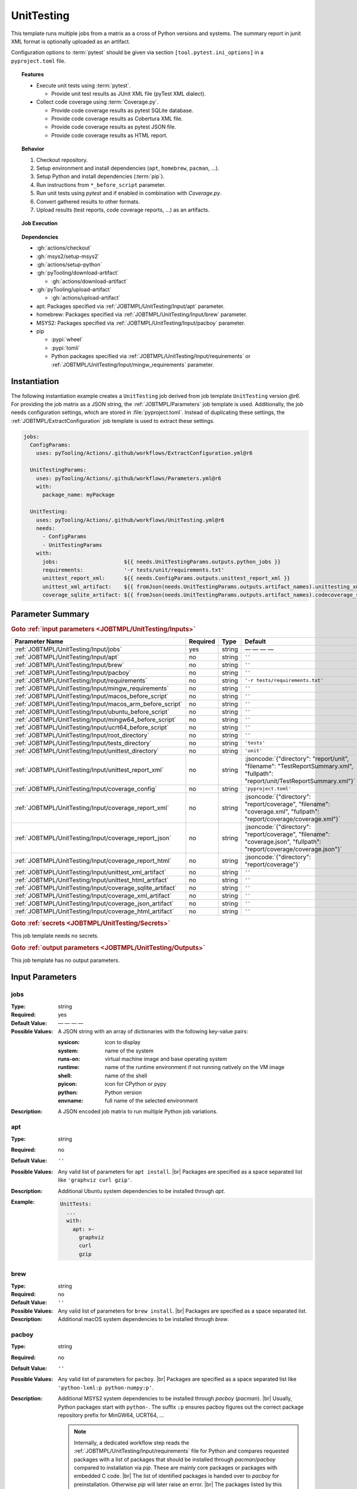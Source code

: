 .. _JOBTMPL/UnitTesting:
.. index::
   single: pytest; UnitTesting Template
   single: Coverage.py; UnitTesting Template
   single: GitHub Action Reusable Workflow; UnitTesting Template

UnitTesting
###########

This template runs multiple jobs from a matrix as a cross of Python versions and systems. The summary report in junit
XML format is optionally uploaded as an artifact.

Configuration options to :term:`pytest` should be given via section ``[tool.pytest.ini_options]`` in a
``pyproject.toml`` file.

.. topic:: Features

   * Execute unit tests using :term:`pytest`.

     * Provide unit test results as JUnit XML file (pyTest XML dialect).

   * Collect code coverage using :term:`Coverage.py`.

     * Provide code coverage results as pytest SQLite database.
     * Provide code coverage results as Cobertura XML file.
     * Provide code coverage results as pytest JSON file.
     * Provide code coverage results as HTML report.

.. topic:: Behavior

   1. Checkout repository.
   2. Setup environment and install dependencies (``apt``, ``homebrew``, ``pacman``, ...).
   3. Setup Python and install dependencies (:term:`pip`).
   4. Run instructions from ``*_before_script`` parameter.
   5. Run unit tests using *pytest* and if enabled in combination with *Coverage.py*.
   6. Convert gathered results to other formats.
   7. Upload results (test reports, code coverage reports, ...) as an artifacts.

.. topic:: Job Execution

   .. image:: ../../_static/pyTooling-Actions-UnitTesting.png
      :width: 600px

.. topic:: Dependencies

   * :gh:`actions/checkout`
   * :gh:`msys2/setup-msys2`
   * :gh:`actions/setup-python`
   * :gh:`pyTooling/download-artifact`

     * :gh:`actions/download-artifact`

   * :gh:`pyTooling/upload-artifact`

     * :gh:`actions/upload-artifact`

   * apt: Packages specified via :ref:`JOBTMPL/UnitTesting/Input/apt` parameter.
   * homebrew: Packages specified via :ref:`JOBTMPL/UnitTesting/Input/brew` parameter.
   * MSYS2: Packages specified via :ref:`JOBTMPL/UnitTesting/Input/pacboy` parameter.
   * pip

     * :pypi:`wheel`
     * :pypi:`tomli`
     * Python packages specified via :ref:`JOBTMPL/UnitTesting/Input/requirements` or
       :ref:`JOBTMPL/UnitTesting/Input/mingw_requirements` parameter.


.. _JOBTMPL/UnitTesting/Instantiation:

Instantiation
*************

The following instantiation example creates a ``UnitTesting`` job derived from job template ``UnitTesting`` version
`@r6`. For providing the job matrix as a JSON string, the :ref:`JOBTMPL/Parameters` job template is used. Additionally,
the job needs configuration settings, which are stored in :file:`pyproject.toml`. Instead of duplicating these settings,
the :ref:`JOBTMPL/ExtractConfiguration` job template is used to extract these settings.

.. code-block:: yaml

   jobs:
     ConfigParams:
       uses: pyTooling/Actions/.github/workflows/ExtractConfiguration.yml@r6

     UnitTestingParams:
       uses: pyTooling/Actions/.github/workflows/Parameters.yml@r6
       with:
         package_name: myPackage

     UnitTesting:
       uses: pyTooling/Actions/.github/workflows/UnitTesting.yml@r6
       needs:
         - ConfigParams
         - UnitTestingParams
       with:
         jobs:                     ${{ needs.UnitTestingParams.outputs.python_jobs }}
         requirements:             '-r tests/unit/requirements.txt'
         unittest_report_xml:      ${{ needs.ConfigParams.outputs.unittest_report_xml }}
         unittest_xml_artifact:    ${{ fromJson(needs.UnitTestingParams.outputs.artifact_names).unittesting_xml }}
         coverage_sqlite_artifact: ${{ fromJson(needs.UnitTestingParams.outputs.artifact_names).codecoverage_sqlite }}


.. seealso::

   :ref:`JOBTMPL/Parameters`
     ``Parameters`` is usually used to pre-compute the job matrix as a JSON string with all system |times| environment
     |times| Python version combinations.
   :ref:`JOBTMPL/PublishTestResults`
     ``PublishTestResults`` can be used to merge all JUnit test reports into one file.
   :ref:`JOBTMPL/PublishCoverageResults`
     ``PublishCoverageResults`` can be used to merge all code coverage reports into one file.


.. _JOBTMPL/UnitTesting/Parameters:

Parameter Summary
*****************

.. # |unittest_report_xml| code-block:: json

                         { "directory": "report/unit",
                            "filename":  "TestReportSummary.xml",
                            "fullpath":  "report/unit/TestReportSummary.xml"
                         }


.. rubric:: Goto :ref:`input parameters <JOBTMPL/UnitTesting/Inputs>`

+-------------------------------------------------------------------------+----------+----------+-----------------------------------------------------------------------------------------------------------------------------------+
| Parameter Name                                                          | Required | Type     | Default                                                                                                                           |
+=========================================================================+==========+==========+===================================================================================================================================+
| :ref:`JOBTMPL/UnitTesting/Input/jobs`                                   | yes      | string   | — — — —                                                                                                                           |
+-------------------------------------------------------------------------+----------+----------+-----------------------------------------------------------------------------------------------------------------------------------+
| :ref:`JOBTMPL/UnitTesting/Input/apt`                                    | no       | string   | ``''``                                                                                                                            |
+-------------------------------------------------------------------------+----------+----------+-----------------------------------------------------------------------------------------------------------------------------------+
| :ref:`JOBTMPL/UnitTesting/Input/brew`                                   | no       | string   | ``''``                                                                                                                            |
+-------------------------------------------------------------------------+----------+----------+-----------------------------------------------------------------------------------------------------------------------------------+
| :ref:`JOBTMPL/UnitTesting/Input/pacboy`                                 | no       | string   | ``''``                                                                                                                            |
+-------------------------------------------------------------------------+----------+----------+-----------------------------------------------------------------------------------------------------------------------------------+
| :ref:`JOBTMPL/UnitTesting/Input/requirements`                           | no       | string   | ``'-r tests/requirements.txt'``                                                                                                   |
+-------------------------------------------------------------------------+----------+----------+-----------------------------------------------------------------------------------------------------------------------------------+
| :ref:`JOBTMPL/UnitTesting/Input/mingw_requirements`                     | no       | string   | ``''``                                                                                                                            |
+-------------------------------------------------------------------------+----------+----------+-----------------------------------------------------------------------------------------------------------------------------------+
| :ref:`JOBTMPL/UnitTesting/Input/macos_before_script`                    | no       | string   | ``''``                                                                                                                            |
+-------------------------------------------------------------------------+----------+----------+-----------------------------------------------------------------------------------------------------------------------------------+
| :ref:`JOBTMPL/UnitTesting/Input/macos_arm_before_script`                | no       | string   | ``''``                                                                                                                            |
+-------------------------------------------------------------------------+----------+----------+-----------------------------------------------------------------------------------------------------------------------------------+
| :ref:`JOBTMPL/UnitTesting/Input/ubuntu_before_script`                   | no       | string   | ``''``                                                                                                                            |
+-------------------------------------------------------------------------+----------+----------+-----------------------------------------------------------------------------------------------------------------------------------+
| :ref:`JOBTMPL/UnitTesting/Input/mingw64_before_script`                  | no       | string   | ``''``                                                                                                                            |
+-------------------------------------------------------------------------+----------+----------+-----------------------------------------------------------------------------------------------------------------------------------+
| :ref:`JOBTMPL/UnitTesting/Input/ucrt64_before_script`                   | no       | string   | ``''``                                                                                                                            |
+-------------------------------------------------------------------------+----------+----------+-----------------------------------------------------------------------------------------------------------------------------------+
| :ref:`JOBTMPL/UnitTesting/Input/root_directory`                         | no       | string   | ``''``                                                                                                                            |
+-------------------------------------------------------------------------+----------+----------+-----------------------------------------------------------------------------------------------------------------------------------+
| :ref:`JOBTMPL/UnitTesting/Input/tests_directory`                        | no       | string   | ``'tests'``                                                                                                                       |
+-------------------------------------------------------------------------+----------+----------+-----------------------------------------------------------------------------------------------------------------------------------+
| :ref:`JOBTMPL/UnitTesting/Input/unittest_directory`                     | no       | string   | ``'unit'``                                                                                                                        |
+-------------------------------------------------------------------------+----------+----------+-----------------------------------------------------------------------------------------------------------------------------------+
| :ref:`JOBTMPL/UnitTesting/Input/unittest_report_xml`                    | no       | string   | :jsoncode:`{"directory": "report/unit", "filename":  "TestReportSummary.xml", "fullpath":  "report/unit/TestReportSummary.xml"}`  |
+-------------------------------------------------------------------------+----------+----------+-----------------------------------------------------------------------------------------------------------------------------------+
| :ref:`JOBTMPL/UnitTesting/Input/coverage_config`                        | no       | string   | ``'pyproject.toml'``                                                                                                              |
+-------------------------------------------------------------------------+----------+----------+-----------------------------------------------------------------------------------------------------------------------------------+
| :ref:`JOBTMPL/UnitTesting/Input/coverage_report_xml`                    | no       | string   | :jsoncode:`{"directory": "report/coverage", "filename":  "coverage.xml", "fullpath":  "report/coverage/coverage.xml"}`            |
+-------------------------------------------------------------------------+----------+----------+-----------------------------------------------------------------------------------------------------------------------------------+
| :ref:`JOBTMPL/UnitTesting/Input/coverage_report_json`                   | no       | string   | :jsoncode:`{"directory": "report/coverage", "filename":  "coverage.json", "fullpath":  "report/coverage/coverage.json"}`          |
+-------------------------------------------------------------------------+----------+----------+-----------------------------------------------------------------------------------------------------------------------------------+
| :ref:`JOBTMPL/UnitTesting/Input/coverage_report_html`                   | no       | string   | :jsoncode:`{"directory": "report/coverage"}`                                                                                      |
+-------------------------------------------------------------------------+----------+----------+-----------------------------------------------------------------------------------------------------------------------------------+
| :ref:`JOBTMPL/UnitTesting/Input/unittest_xml_artifact`                  | no       | string   | ``''``                                                                                                                            |
+-------------------------------------------------------------------------+----------+----------+-----------------------------------------------------------------------------------------------------------------------------------+
| :ref:`JOBTMPL/UnitTesting/Input/unittest_html_artifact`                 | no       | string   | ``''``                                                                                                                            |
+-------------------------------------------------------------------------+----------+----------+-----------------------------------------------------------------------------------------------------------------------------------+
| :ref:`JOBTMPL/UnitTesting/Input/coverage_sqlite_artifact`               | no       | string   | ``''``                                                                                                                            |
+-------------------------------------------------------------------------+----------+----------+-----------------------------------------------------------------------------------------------------------------------------------+
| :ref:`JOBTMPL/UnitTesting/Input/coverage_xml_artifact`                  | no       | string   | ``''``                                                                                                                            |
+-------------------------------------------------------------------------+----------+----------+-----------------------------------------------------------------------------------------------------------------------------------+
| :ref:`JOBTMPL/UnitTesting/Input/coverage_json_artifact`                 | no       | string   | ``''``                                                                                                                            |
+-------------------------------------------------------------------------+----------+----------+-----------------------------------------------------------------------------------------------------------------------------------+
| :ref:`JOBTMPL/UnitTesting/Input/coverage_html_artifact`                 | no       | string   | ``''``                                                                                                                            |
+-------------------------------------------------------------------------+----------+----------+-----------------------------------------------------------------------------------------------------------------------------------+

.. rubric:: Goto :ref:`secrets <JOBTMPL/UnitTesting/Secrets>`

This job template needs no secrets.

.. rubric:: Goto :ref:`output parameters <JOBTMPL/UnitTesting/Outputs>`

This job template has no output parameters.


.. _JOBTMPL/UnitTesting/Inputs:

Input Parameters
****************

.. _JOBTMPL/UnitTesting/Input/jobs:

jobs
====

:Type:            string
:Required:        yes
:Default Value:   — — — —
:Possible Values: A JSON string with an array of dictionaries with the following key-value pairs:

                  :sysicon: icon to display
                  :system:  name of the system
                  :runs-on: virtual machine image and base operating system
                  :runtime: name of the runtime environment if not running natively on the VM image
                  :shell:   name of the shell
                  :pyicon:  icon for CPython or pypy
                  :python:  Python version
                  :envname: full name of the selected environment
:Description:     A JSON encoded job matrix to run multiple Python job variations.


.. _JOBTMPL/UnitTesting/Input/apt:

apt
===

:Type:            string
:Required:        no
:Default Value:   ``''``
:Possible Values: Any valid list of parameters for ``apt install``. |br|
                  Packages are specified as a space separated list like ``'graphviz curl gzip'``.
:Description:     Additional Ubuntu system dependencies to be installed through *apt*.
:Example:
                  .. code-block:: yaml

                     UnitTests:
                       ...
                       with:
                         apt: >-
                           graphviz
                           curl
                           gzip

.. _JOBTMPL/UnitTesting/Input/brew:

brew
====

:Type:            string
:Required:        no
:Default Value:   ``''``
:Possible Values: Any valid list of parameters for ``brew install``. |br|
                  Packages are specified as a space separated list.
:Description:     Additional macOS system dependencies to be installed through *brew*.


.. _JOBTMPL/UnitTesting/Input/pacboy:

pacboy
======

:Type:            string
:Required:        no
:Default Value:   ``''``
:Possible Values: Any valid list of parameters for ``pacboy``. |br|
                  Packages are specified as a space separated list like ``'python-lxml:p python-numpy:p'``.
:Description:     Additional MSYS2 system dependencies to be installed through *pacboy* (*pacman*). |br|
                  Usually, Python packages start with ``python-``. The suffix ``:p`` ensures pacboy figures out the
                  correct package repository prefix for MinGW64, UCRT64, ...

                  .. note::

                     Internally, a dedicated workflow step reads the :ref:`JOBTMPL/UnitTesting/Input/requirements` file
                     for Python and compares requested packages with a list of packages that should be installed through
                     *pacman*/*pacboy* compared to installation via *pip*. These are mainly core packages or packages
                     with embedded C code. |br|
                     The list of identified packages is handed over to *pacboy* for preinstallation. Otherwise *pip*
                     will later raise an error. |br|
                     The packages listed by this parameter will be installed in addition to the identified packages.

                  .. attention::

                     Ensure your Python requirements match the available version from MSYS2 packages list, otherwise
                     if your :file:`requirements.txt` requests a newer version then provided by MSYS2, such a dependency
                     will fail.
:Example:
                  .. code-block:: yaml

                     UnitTests:
                       ...
                       with:
                         pacboy: >-
                           python-lxml:p
:Packages:        The following list of Python packages is identified to be installed via *pacboy*:

                  * :ucrt64:`python-coverage` |rarr| :pypi:`coverage`
                  * :ucrt64:`igraph` |rarr| :pypi:`igraph`
                  * :ucrt64:`python-lxml` |rarr| :pypi:`lxml`
                  * :ucrt64:`python-markupsafe` |rarr| :pypi:`markupsafe`
                  * :ucrt64:`python-numpy` |rarr| :pypi:`numpy`
                  * :ucrt64:`python-pip` |rarr| :pypi:`pip`
                  * :ucrt64:`python-pyaml` |rarr| :pypi:`pyaml`
                  * :ucrt64:`python-ruamel-yaml` |rarr| :pypi:`ruamel-yaml`
                  * :ucrt64:`python-wheel` |rarr| :pypi:`wheel`
                  * :ucrt64:`python-tomli` |rarr| :pypi:`tomli`
                  * :ucrt64:`python-types-pyyaml` |rarr| :pypi:`types.pyyaml`


.. _JOBTMPL/UnitTesting/Input/requirements:

requirements
============

:Type:            string
:Required:        no
:Default Value:   ``'-r tests/requirements.txt'``
:Possible Values: Any valid list of parameters for ``pip install``. |br|
                  Either a requirements file can be referenced using ``'-r path/to/requirements.txt'``, or a list of
                  packages can be specified using a space separated list like ``'coverage pytest'``.
:Description:     Python dependencies to be installed through *pip*.


.. _JOBTMPL/UnitTesting/Input/mingw_requirements:

mingw_requirements
==================

:Type:            string
:Required:        no
:Default Value:   ``''``
:Possible Values: Any valid list of parameters for ``pip install``. |br|
                  Either a requirements file can be referenced using ``'-r path/to/requirements.txt'``, or a list of
                  packages can be specified using a space separated list like ``'coverage pytest'``.
:Description:     Override Python dependencies to be installed through *pip* in MSYS2 (MinGW64/UCRT64) only.


.. _JOBTMPL/UnitTesting/Input/macos_before_script:

macos_before_script
===================

:Type:            string
:Required:        no
:Default Value:   ``''``
:Possible Values: Any valid *Bash* instructions as single-line or multi-line string suitable for macOS (Intel platform).
:Description:     These optional *Bash* instructions for macOS are executed after setting up the environment and
                  installing the platform specific dependencies and before running the unit test.


.. _JOBTMPL/UnitTesting/Input/macos_arm_before_script:

macos_arm_before_script
=======================

:Type:            string
:Required:        no
:Default Value:   ``''``
:Possible Values: Any valid *Bash* instructions as single-line or multi-line string suitable for macOS (ARM platform).
:Description:     These optional *Bash* instructions for macOS are executed after setting up the environment and
                  installing the platform specific dependencies and before running the unit test.


.. _JOBTMPL/UnitTesting/Input/ubuntu_before_script:

ubuntu_before_script
====================

:Type:            string
:Required:        no
:Default Value:   ``''``
:Possible Values: Any valid *Bash* instructions as single-line or multi-line string suitable for Ubuntu.
:Description:     These optional *Bash* instructions for Ubuntu are executed after setting up the environment and
                  installing the platform specific dependencies and before running the unit test.


.. _JOBTMPL/UnitTesting/Input/mingw64_before_script:

mingw64_before_script
=====================

:Type:            string
:Required:        no
:Default Value:   ``''``
:Possible Values: Any valid *Bash* instructions as single-line or multi-line string suitable for MinGW64 on Windows.
:Description:     These optional *Bash* instructions for MinGW64 on Windows are executed after setting up the
                  environment and installing the platform specific dependencies and before running the unit test.


.. _JOBTMPL/UnitTesting/Input/ucrt64_before_script:

ucrt64_before_script
====================

:Type:            string
:Required:        no
:Default Value:   ``''``
:Possible Values: Any valid *Bash* instructions as single-line or multi-line string suitable for UCRT64 on Windows.
:Description:     These optional *Bash* instructions for UCRT64 on Windows are executed after setting up the
                  environment and installing the platform specific dependencies and before running the unit test.

.. hint::

   The next parameters allow running different test kinds (unit tests, performance tests, platform tests, ...) with the
   same job template, but isolated in sub-directories, thus pytest only discovers a subset of tests. The following code
   blocks showcase how the job template uses these parameters and how it relates to a proposed directory structure.

   .. grid:: 3

      .. grid-item::
         :columns: 5

         .. card:: Relation between :ref:`JOBTMPL/UnitTesting/Input/root_directory`, :ref:`JOBTMPL/UnitTesting/Input/tests_directory` and :ref:`JOBTMPL/UnitTesting/Input/unittest_directory`

            .. code-block:: bash

               cd <RepositoryRoot>
               cd ${root_directory}

               python -m \
                 pytest -raP \
                   --color=yes ..... \
                   "${tests_directory}/${unittest_directory}"

      .. grid-item::
         :columns: 3

         .. card:: Directory Structure

            .. code-block::

               <RepositoryRoot>/
                 doc/
                 myPackage/
                   __init__.py
                 tests/
                   unit/
                     myTests.py

      .. grid-item::
         :columns: 3

         .. card:: Example for Default Values

            .. code-block:: bash

               cd <RepositoryRoot>
               cd .

               python -m \
                 pytest -raP \
                   --color=yes ..... \
                   "tests/unit"


.. _JOBTMPL/UnitTesting/Input/root_directory:

root_directory
==============

:Type:            string
:Required:        no
:Default Value:   ``''``
:Possible Values: Any valid directory or sub-directory.
:Description:     Working directory for running tests. |br|
                  Usually, this is the repository's root directory. Tests are called relatively from here. See
                  :ref:`JOBTMPL/UnitTesting/Input/tests_directory` and :ref:`JOBTMPL/UnitTesting/Input/unittest_directory`.


.. _JOBTMPL/UnitTesting/Input/tests_directory:

tests_directory
===============

:Type:            string
:Required:        no
:Default Value:   ``'tests'``
:Possible Values: Any valid directory or sub-directory.
:Description:     Path to the directory containing tests (relative from :ref:`JOBTMPL/UnitTesting/Input/root_directory`).


.. _JOBTMPL/UnitTesting/Input/unittest_directory:

unittest_directory
==================

:Type:            string
:Required:        no
:Default Value:   ``'unit'``
:Possible Values: Any valid directory or sub-directory.
:Description:     Path to the directory containing unit tests (relative from :ref:`JOBTMPL/UnitTesting/Input/tests_directory`).


.. _JOBTMPL/UnitTesting/Input/unittest_report_xml:

unittest_report_xml
===================

:Type:            string (JSON)
:Required:        no
:Default Value:
                  .. code-block:: json

                     { "directory": "reports/unit",
                       "filename":  "UnittestReportSummary.xml",
                       "fullpath":  "reports/unit/UnittestReportSummary.xml"
                     }
:Possible Values: Any valid JSON string containing a JSON object with fields:

                  :directory: Directory or sub-directory where the unittest summary report in XML format will be saved.
                  :filename:  Filename of the generated JUnit XML report. |br|
                              Any valid filename accepted by ``pytest ... --junitxml=${unittest_report_xml}``.
                  :fullpath:  The concatenation of both previous fields using the ``/`` separator.
:Description:     Directory, filename and fullpath as JSON object where the unittest summary report in XML format will
                  be saved. |br|
                  This path is configured in :file:`pyproject.toml` and can be extracted by
                  :ref:`JOBTMPL/ExtractConfiguration`.
:Example:
                  .. code-block:: yaml

                     ConfigParams:
                       uses: pyTooling/Actions/.github/workflows/ExtractConfiguration.yml@r6

                     UnitTesting:
                       uses: pyTooling/Actions/.github/workflows/UnitTesting.yml@r6
                       needs:
                         - ConfigParams
                       with:
                         ...
                         unittest_report_xml: ${{ needs.ConfigParams.outputs.unittest_report_xml }}


.. _JOBTMPL/UnitTesting/Input/coverage_config:

coverage_config
===============

:Type:            string
:Required:        no
:Default Value:   ``'pyproject.toml'``
:Possible Values: TBD


.. _JOBTMPL/UnitTesting/Input/coverage_report_xml:

coverage_report_xml
===================

:Type:            string (JSON)
:Required:        no
:Default Value:
                  .. code-block:: json

                     { "directory": "reports/coverage",
                       "filename":  "coverage.xml",
                       "fullpath":  "reports/coverage/coverage.xml"
                     }
:Possible Values: Any valid JSON string containing a JSON object with fields:

                  :directory: Directory or sub-directory where the code coverage report in Cobertura XML format will be
                              saved.
                  :filename:  Filename of the generated Cobertura XML report. |br|
                              Any valid XML filename.
                  :fullpath:  The concatenation of both previous fields using the ``/`` separator.
:Description:     Directory, filename and fullpath as JSON object where the code coverage report in Cobertura XML format
                  will be saved. |br|
                  This path is configured in :file:`pyproject.toml` and can be extracted by
                  :ref:`JOBTMPL/ExtractConfiguration`.
:Example:
                  .. code-block:: yaml

                     ConfigParams:
                       uses: pyTooling/Actions/.github/workflows/ExtractConfiguration.yml@r6

                     UnitTesting:
                       uses: pyTooling/Actions/.github/workflows/UnitTesting.yml@r6
                       needs:
                         - ConfigParams
                       with:
                         ...
                         coverage_report_xml: ${{ needs.ConfigParams.outputs.coverage_report_xml }}


.. _JOBTMPL/UnitTesting/Input/coverage_report_json:

coverage_report_json
====================

:Type:            string (JSON)
:Required:        no
:Default Value:
                  .. code-block:: json

                     { "directory": "reports/coverage",
                       "filename":  "coverage.json",
                       "fullpath":  "reports/coverage/coverage.json"
                     }
:Possible Values: Any valid JSON string containing a JSON object with fields:

                  :directory: Directory or sub-directory where the code coverage report in Coverage.py's JSON format
                              will be saved.
                  :filename:  Filename of the generated Coverage.py JSON report. |br|
                              Any valid JSON filename.
                  :fullpath:  The concatenation of both previous fields using the ``/`` separator.
:Description:     Directory, filename and fullpath as JSON object where the code coverage report in Coverage.py's JSON
                  format will be saved. |br|
                  This path is configured in :file:`pyproject.toml` and can be extracted by
                  :ref:`JOBTMPL/ExtractConfiguration`.
:Example:
                  .. code-block:: yaml

                     ConfigParams:
                       uses: pyTooling/Actions/.github/workflows/ExtractConfiguration.yml@r6

                     UnitTesting:
                       uses: pyTooling/Actions/.github/workflows/UnitTesting.yml@r6
                       needs:
                         - ConfigParams
                       with:
                         ...
                         coverage_report_json: ${{ needs.ConfigParams.outputs.coverage_report_json }}


.. _JOBTMPL/UnitTesting/Input/coverage_report_html:

coverage_report_html
====================

:Type:            string (JSON)
:Required:        no
:Default Value:
                  .. code-block:: json

                     { "directory": "reports/coverage/html"
                     }
:Possible Values: Any valid JSON string containing a JSON object with fields:

                  :directory: Directory or sub-directory where the code coverage report in HTML format will be saved.
:Description:     Directory as JSON object where the code coverage report in HTML format will be saved. |br|
                  This path is configured in :file:`pyproject.toml` and can be extracted by
                  :ref:`JOBTMPL/ExtractConfiguration`.
:Example:
                  .. code-block:: yaml

                     ConfigParams:
                       uses: pyTooling/Actions/.github/workflows/ExtractConfiguration.yml@r6

                     UnitTesting:
                       uses: pyTooling/Actions/.github/workflows/UnitTesting.yml@r6
                       needs:
                         - ConfigParams
                       with:
                         ...
                         coverage_report_html: ${{ needs.ConfigParams.outputs.coverage_report_html }}


.. _JOBTMPL/UnitTesting/Input/unittest_xml_artifact:

unittest_xml_artifact
=====================

:Type:            string
:Required:        no
:Possible Values: Any valid artifact name.
:Description:     Name of the artifact containing the unittest report summary in XML format.


.. _JOBTMPL/UnitTesting/Input/unittest_html_artifact:

unittest_html_artifact
======================

:Type:            string
:Required:        no
:Possible Values: Any valid artifact name.
:Description:     Name of the artifact containing the unittest report in HTML format.


.. _JOBTMPL/UnitTesting/Input/coverage_sqlite_artifact:

coverage_sqlite_artifact
========================

:Type:            string
:Required:        no
:Possible Values: Any valid artifact name.
:Description:     Name of the artifact containing the code coverage report as SQLite database.


.. _JOBTMPL/UnitTesting/Input/coverage_xml_artifact:

coverage_xml_artifact
=====================

:Type:            string
:Required:        no
:Possible Values: Any valid artifact name.
:Description:     Name of the artifact containing the code coverage report in XML format.


.. _JOBTMPL/UnitTesting/Input/coverage_json_artifact:

coverage_json_artifact
======================

:Type:            string
:Required:        no
:Possible Values: Any valid artifact name.
:Description:     Name of the artifact containing the code coverage report in JSON format.


.. _JOBTMPL/UnitTesting/Input/coverage_html_artifact:

coverage_html_artifact
======================

:Type:            string
:Required:        no
:Possible Values: Any valid artifact name.
:Description:     Name of the artifact containing the code coverage report in HTML format.


.. _JOBTMPL/UnitTesting/Secrets:

Secrets
*******

This job template needs no secrets.


.. _JOBTMPL/UnitTesting/Outputs:

Outputs
*******

This job template has no output parameters.


.. _JOBTMPL/UnitTesting/Optimizations:

Optimizations
*************

The following optimizations can be used to reduce the template's runtime.

Disable unit test XML generation
  If parameter :ref:`JOBTMPL/UnitTesting/Input/unittest_xml_artifact` is empty, no unit test summary report will be
  generated and no JUnit XML artifact will be uploaded.
Disabled code coverage collection
  If parameter :ref:`JOBTMPL/UnitTesting/Input/coverage_config` is empty, no code coverage will be collected.
Disable code coverage SQLite database artifact upload
  If parameter :ref:`JOBTMPL/UnitTesting/Input/coverage_sqlite_artifact` is empty, the collected code coverage database
  (SQLlite format) wont be uploaded as an artifact.
Disable code coverage report conversion to the Cobertura XML format.
  If parameter :ref:`JOBTMPL/UnitTesting/Input/coverage_xml_artifact` is empty, no Cobertura XML file will be generated
  from code coverage report. As no Cobertura XML file exists, no code coverage XML artifact will be uploaded.
Disable code coverage report conversion to the *Coverage.py* JSON format.
  If parameter :ref:`JOBTMPL/UnitTesting/Input/coverage_json_artifact` is empty, no *Coverage.py* JSON file will be
  generated from code coverage report. As no JSON file exists, no code coverage JSON artifact will be uploaded.
Disable code coverage report conversion to an HTML website.
  If parameter :ref:`JOBTMPL/UnitTesting/Input/coverage_html_artifact` is empty, no coverage report HTML report will be
  generated from code coverage report. As no HTML report exists, no code coverage HTML artifact will be uploaded.
